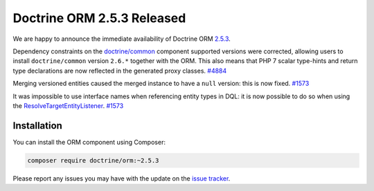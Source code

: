 Doctrine ORM 2.5.3 Released
===========================

We are happy to announce the immediate availability of Doctrine ORM
`2.5.3 <https://github.com/doctrine/doctrine2/releases/tag/v2.5.3>`_.

Dependency constraints on the
`doctrine/common <https://github.com/doctrine/common>`_ component supported
versions were corrected, allowing users to install ``doctrine/common``
version ``2.6.*`` together with the ORM.
This also means that PHP 7 scalar type-hints and return type declarations are
now reflected in the generated proxy classes. `#4884 <https://github.com/doctrine/doctrine2/issues/4884>`_

Merging versioned entities caused the merged instance to have a ``null`` version:
this is now fixed. `#1573 <https://github.com/doctrine/doctrine2/issues/1573>`_

It was impossible to use interface names when referencing entity types in DQL: it
is now possible to do so when using
the `ResolveTargetEntityListener <https://github.com/doctrine/doctrine2/blob/v2.5.3/lib/Doctrine/ORM/Tools/ResolveTargetEntityListener.php>`_. `#1573 <https://github.com/doctrine/doctrine2/issues/1573>`_

Installation
~~~~~~~~~~~~

You can install the ORM component using Composer:

.. code-block:: shell

  composer require doctrine/orm:~2.5.3

Please report any issues you may have with the update on the
`issue tracker <https://github.com/doctrine/doctrine2/issues>`_.

.. author:: Marco Pivetta <ocramius@gmail.com>
.. categories:: Release
.. tags:: none
.. comments::
